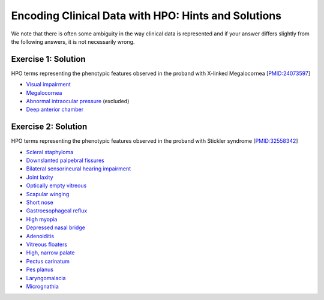 .. _rstchoosetermsanswers:

####################################################
Encoding Clinical Data with HPO: Hints and Solutions
####################################################

We note that there is often some ambiguity in the way clinical data is represented and if your answer differs slightly from the following answers, it is not necessarily wrong.

Exercise 1: Solution
^^^^^^^^^^^^^^^^^^^^

HPO terms representing the phenotypic features observed in the proband with X-linked Megalocornea [`PMID:24073597 <https://pubmed.ncbi.nlm.nih.gov/24073597/>`_]



* `Visual impairment <https://hpo.jax.org/app/browse/term/HP:0000505>`_ 
* `Megalocornea <https://hpo.jax.org/app/browse/term/HP:0000485>`_
* `Abnormal intraocular pressure <https://hpo.jax.org/app/browse/term/HP:0012632>`_ (excluded)
* `Deep anterior chamber <https://hpo.jax.org/app/browse/term/HP:0007765>`_


Exercise 2: Solution
^^^^^^^^^^^^^^^^^^^^

HPO terms representing the phenotypic features observed in the proband with Stickler syndrome [`PMID:32558342 <https://pubmed.ncbi.nlm.nih.gov/32558342/>`_]

* `Scleral staphyloma <https://hpo.jax.org/app/browse/term/HP:0030854>`_ 
* `Downslanted palpebral fissures <https://hpo.jax.org/app/browse/term/HP:0000494>`_
* `Bilateral sensorineural hearing impairment <https://hpo.jax.org/app/browse/term/HP:0008619>`_ 
* `Joint laxity <https://hpo.jax.org/app/browse/term/HP:0001388>`_ 
* `Optically empty vitreous <https://hpo.jax.org/app/browse/term/HP:0030663>`_
* `Scapular winging <https://hpo.jax.org/app/browse/term/HP:0003691>`_ 		
* `Short nose <https://hpo.jax.org/app/browse/term/HP:0003196>`_ 		
* `Gastroesophageal reflux <https://hpo.jax.org/app/browse/term/HP:0002020>`_ 		
* `High myopia <https://hpo.jax.org/app/browse/term/HP:0011003>`_ 		
* `Depressed nasal bridge <https://hpo.jax.org/app/browse/term/HP:0005280>`_ 		
* `Adenoiditis <https://hpo.jax.org/app/browse/term/HP:0031458>`_ 		
* `Vitreous floaters <https://hpo.jax.org/app/browse/term/HP:0100832>`_ 		
* `High, narrow palate <https://hpo.jax.org/app/browse/term/HP:0002705>`_ 		
* `Pectus carinatum <https://hpo.jax.org/app/browse/term/HP:0000768>`_ 		
* `Pes planus <https://hpo.jax.org/app/browse/term/HP:0001763>`_ 	
* `Laryngomalacia <https://hpo.jax.org/app/browse/term/HP:0001601>`_ 	
* `Micrognathia <https://hpo.jax.org/app/browse/term/HP:0000347>`_ 	

